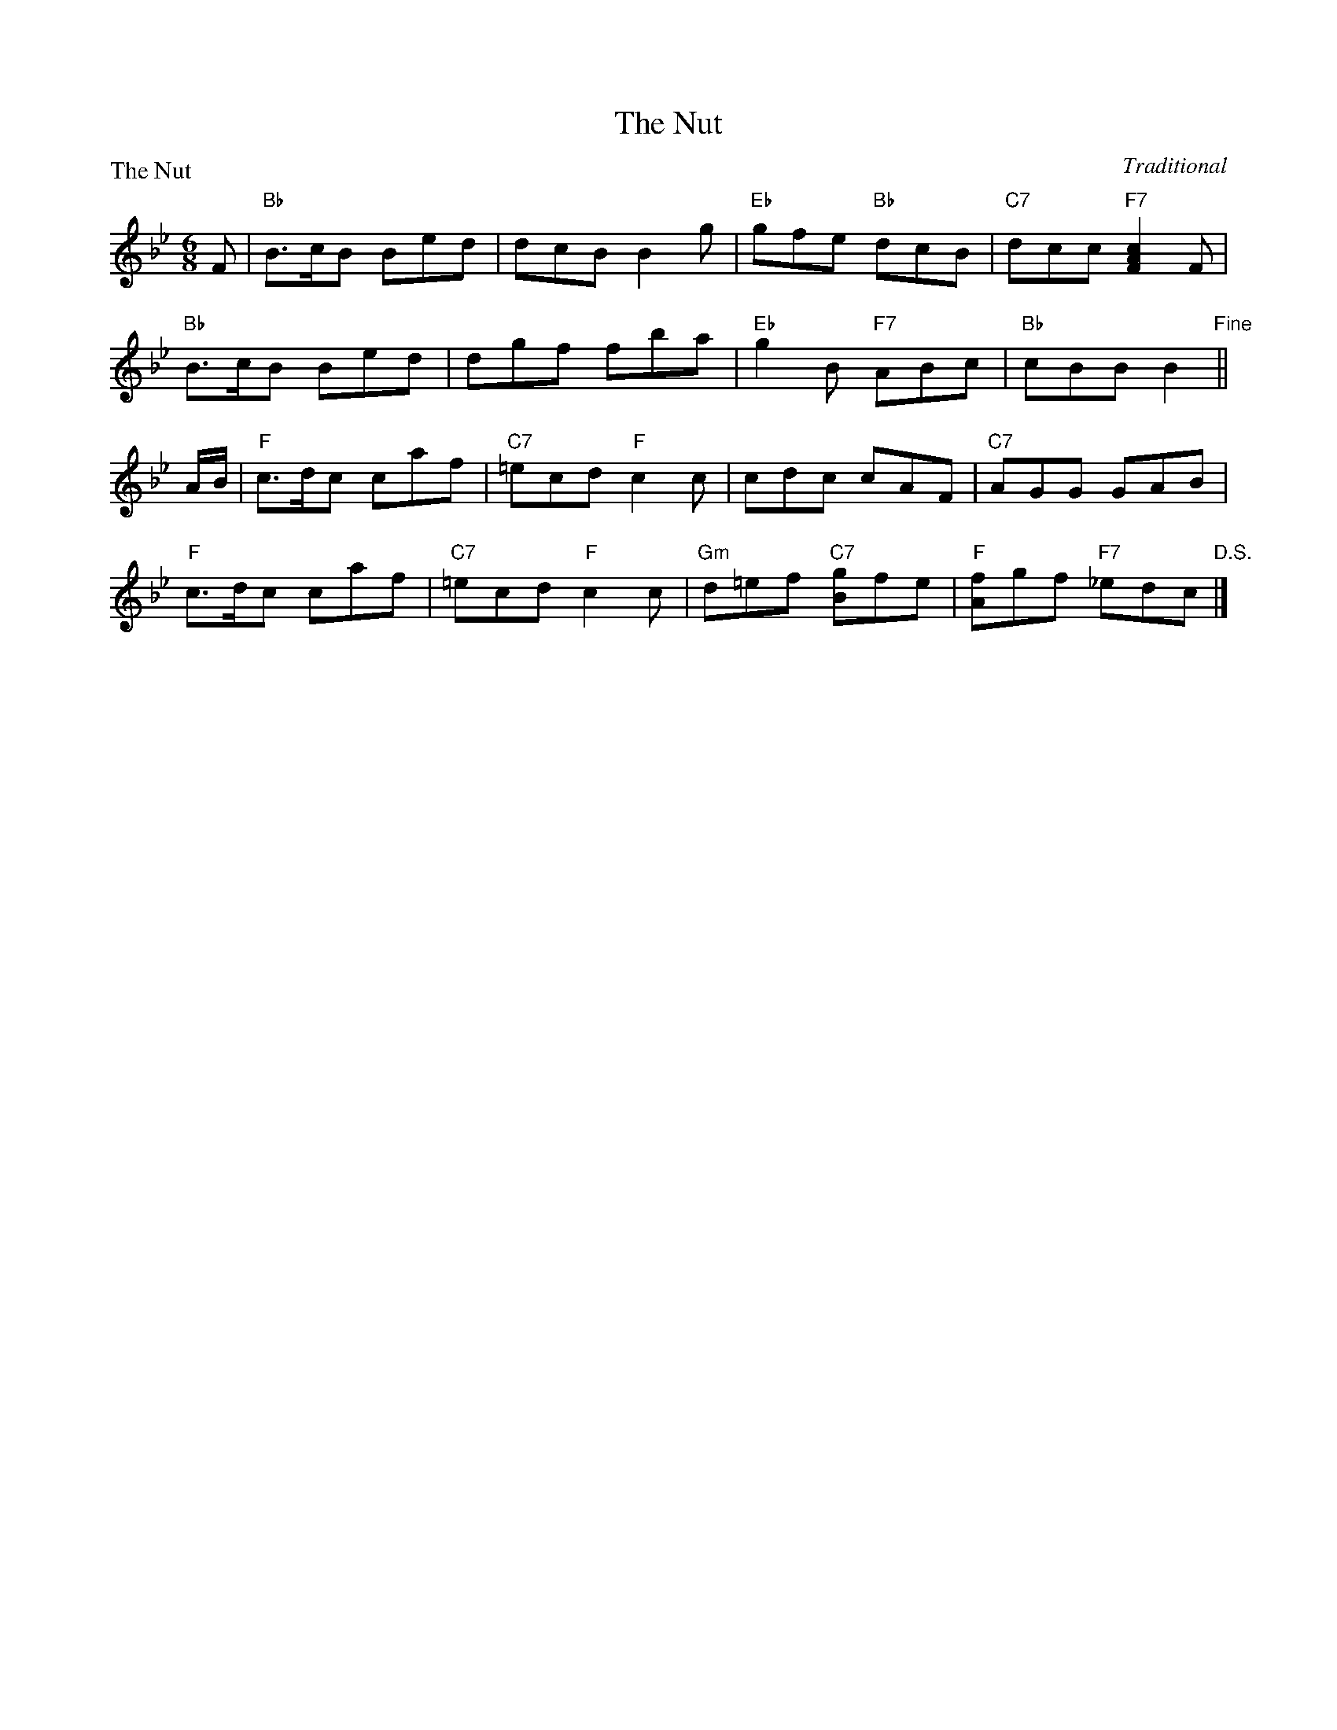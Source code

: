 X:0104
T:The Nut
%
P:The Nut
C:Traditional
R:Jig (8x24) ABA
B:RSCDS 1-4
Z:Anselm Lingnau <anselm@strathspey.org>
M:6/8
L:1/8
K:Bb
F!Segno! |\
"Bb"B>cB Bed | dcB B2g | "Eb"gfe "Bb"dcB | "C7"dcc "F7"[c2A2F2] F |
"Bb"B>cB Bed | dgf fba | "Eb"g2B "F7"ABc | "Bb"cBB B2"Fine" ||
A/B/ |\
"F"c>dc caf | "C7"=ecd "F"c2c | cdc cAF | "C7"AGG GAB |
"F"c>dc caf | "C7"=ecd "F"c2c | "Gm"d=ef "C7"[gB]fe | "F"[fA]gf "F7"_edc"D.S." |]
